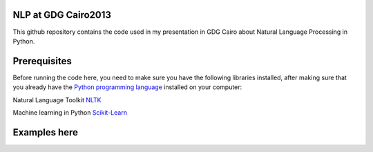 NLP at GDG Cairo2013
=====================

This github repository contains the code used in my presentation in GDG Cairo about Natural Language Processing in Python.

Prerequisites
==============

Before running the code here, you need to make sure you have the following libraries installed, after making sure that you already have the `Python programming language <http://www.python.org/>`_ installed on your computer::

Natural Language Toolkit `NLTK <http://nltk.org/>`_ 

Machine learning in Python `Scikit-Learn <http://scikit-learn.org>`_

Examples here
==============



